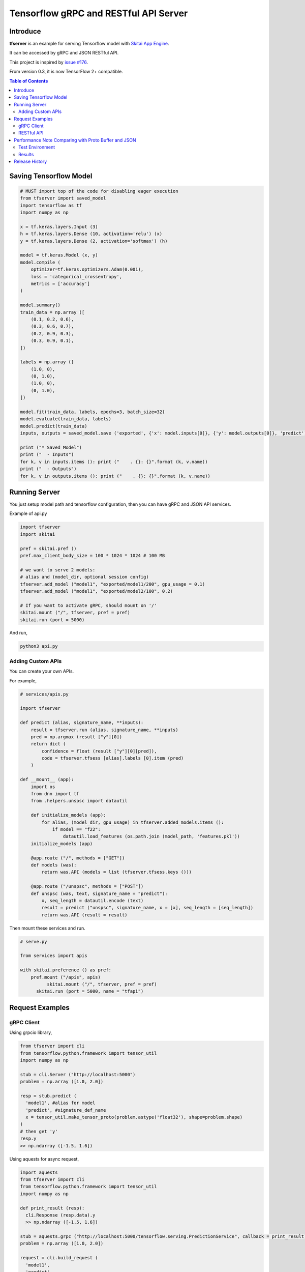 ==========================================
Tensorflow gRPC and RESTful API Server
==========================================

Introduce
==============

**tfserver** is an example for serving Tensorflow model with `Skitai App Engine`_.

It can be accessed by gRPC and JSON RESTful API.

This project is inspired by `issue #176`_.

From version 0.3, it is now TensorFlow 2+ compatible.


.. _`issue #176` : https://github.com/tensorflow/serving/issues/176
.. _`Skitai App Engine`: https://pypi.python.org/pypi/skitai
.. _dnn: https://pypi.python.org/pypi/dnn


.. contents:: Table of Contents


Saving Tensorflow Model
===================================

.. code:: python

  # MUST import top of the code for disabling eager execution
  from tfserver import saved_model
  import tensorflow as tf
  import numpy as np

  x = tf.keras.layers.Input (3)
  h = tf.keras.layers.Dense (10, activation='relu') (x)
  y = tf.keras.layers.Dense (2, activation='softmax') (h)

  model = tf.keras.Model (x, y)
  model.compile (
      optimizer=tf.keras.optimizers.Adam(0.001),
      loss = 'categorical_crossentropy',
      metrics = ['accuracy']
  )

  model.summary()
  train_data = np.array ([
      (0.1, 0.2, 0.6),
      (0.3, 0.6, 0.7),
      (0.2, 0.9, 0.3),
      (0.3, 0.9, 0.1),
  ])

  labels = np.array ([
      (1.0, 0),
      (0, 1.0),
      (1.0, 0),
      (0, 1.0),
  ])

  model.fit(train_data, labels, epochs=3, batch_size=32)
  model.evaluate(train_data, labels)
  model.predict(train_data)
  inputs, outputs = saved_model.save ('exported', {'x': model.inputs[0]}, {'y': model.outputs[0]}, 'predict')

  print ("* Saved Model")
  print ("  - Inputs")
  for k, v in inputs.items (): print ("    . {}: {}".format (k, v.name))
  print ("  - Outputs")
  for k, v in outputs.items (): print ("    . {}: {}".format (k, v.name))


Running Server
===================================

You just setup model path and tensorflow configuration, then you can have gRPC and JSON API services.

Example of api.py

.. code:: python

  import tfserver
  import skitai

  pref = skitai.pref ()
  pref.max_client_body_size = 100 * 1024 * 1024 # 100 MB

  # we want to serve 2 models:
  # alias and (model_dir, optional session config)
  tfserver.add_model ("model1", "exported/model1/200", gpu_usage = 0.1)
  tfserver.add_model ("model1", "exported/model2/100", 0.2)

  # If you want to activate gRPC, should mount on '/'
  skitai.mount ("/", tfserver, pref = pref)
  skitai.run (port = 5000)

And run,

.. code:: bash

  python3 api.py


Adding Custom APIs
-------------------------------------

You can create your own APIs.

For example,

.. code:: python

  # services/apis.py

  import tfserver

  def predict (alias, signature_name, **inputs):
      result = tfserver.run (alias, signature_name, **inputs)
      pred = np.argmax (result ["y"][0])
      return dict (
          confidence = float (result ["y"][0][pred]),
          code = tfserver.tfsess [alias].labels [0].item (pred)
      )

  def __mount__ (app):
      import os
      from dnn import tf
      from .helpers.unspsc import datautil

      def initialize_models (app):
          for alias, (model_dir, gpu_usage) in tfserver.added_models.items ():
              if model == "f22":
                  datautil.load_features (os.path.join (model_path, 'features.pkl'))
      initialize_models (app)

      @app.route ("/", methods = ["GET"])
      def models (was):
          return was.API (models = list (tfserver.tfsess.keys ()))

      @app.route ("/unspsc", methods = ["POST"])
      def unspsc (was, text, signature_name = "predict"):
          x, seq_length = datautil.encode (text)
          result = predict ("unspsc", signature_name, x = [x], seq_length = [seq_length])
          return was.API (result = result)


Then mount these services and run.

.. code:: python

  # serve.py

  from services import apis

  with skitai.preference () as pref:
      pref.mount ("/apis", apis)
	    skitai.mount ("/", tfserver, pref = pref)
	skitai.run (port = 5000, name = "tfapi")


Request Examples
====================================

gRPC Client
--------------

Using grpcio library,

.. code:: python

  from tfserver import cli
  from tensorflow.python.framework import tensor_util
  import numpy as np

  stub = cli.Server ("http://localhost:5000")
  problem = np.array ([1.0, 2.0])

  resp = stub.predict (
    'model1', #alias for model
    'predict', #signature_def_name
    x = tensor_util.make_tensor_proto(problem.astype('float32'), shape=problem.shape)
  )
  # then get 'y'
  resp.y
  >> np.ndarray ([-1.5, 1.6])

Using aquests for async request,

.. code:: python

  import aquests
  from tfserver import cli
  from tensorflow.python.framework import tensor_util
  import numpy as np

  def print_result (resp):
    cli.Response (resp.data).y
    >> np.ndarray ([-1.5, 1.6])

  stub = aquests.grpc ("http://localhost:5000/tensorflow.serving.PredictionService", callback = print_result)
  problem = np.array ([1.0, 2.0])

  request = cli.build_request (
    'model1',
    'predict',
    x = problem
  )
  stub.Predict (request, 10.0)

  aquests.fetchall ()


RESTful API
-------------

Using requests,

.. code:: python

  import requests

  problem = np.array ([1.0, 2.0])
  api = requests.session ()
  resp = api.post (
    "http://localhost:5000/predict",
    json.dumps ({"x": problem.astype ("float32").tolist()}),
    headers = {"Content-Type": "application/json"}
  )
  data = json.loads (resp.text)
  data ["y"]
  >> [-1.5, 1.6]

Another,

.. code:: python

  from aquests.lib import siesta

  problem = np.array ([1.0, 2.0])
  api = siesta.API ("http://localhost:5000")
  resp = api.predict.post ({"x": problem.astype ("float32").tolist()})
  resp.data.y
  >> [-1.5, 1.6]


Performance Note Comparing with Proto Buffer and JSON
======================================================================

Test Environment
-------------------------------

- Input:

  - dtype: Float 32
  - shape: Various, From (50, 1025) To (300, 1025), Prox. Average (100, 1025)

- Output:

  - dtype: Float 32
  - shape: (60,)

- Request Threads: 16
- Requests Per Thread: 100
- Total Requests: 1,600

Results
--------------------

Average of 3 runs,

- gRPC with Proto Buffer:

  - Use grpcio
  - 11.58 seconds

- RESTful API with JSON

  - Use requests
  - 216.66 seconds

Proto Buffer is 20 times faster than JSON...


Release History
=============================

- 0.3 (2018. 6. 28): reactivate project and compatible with TF2+

- 0.2 (2020. 6. 26): integrated with dnn 0.3

- 0.1b8 (2018. 4. 13): fix grpc trailers, skitai upgrade is required

- 0.1b6 (2018. 3. 19): found works only grpcio 1.4.0

- 0.1b3 (2018. 2. 4): add @app.umounted decorator for clearing resource

- 0.1b2: remove self.tfsess.run (tf.global_variables_initializer())

- 0.1b1 (2018. 1. 28): Beta release

- 0.1a (2018. 1. 4): Alpha release



